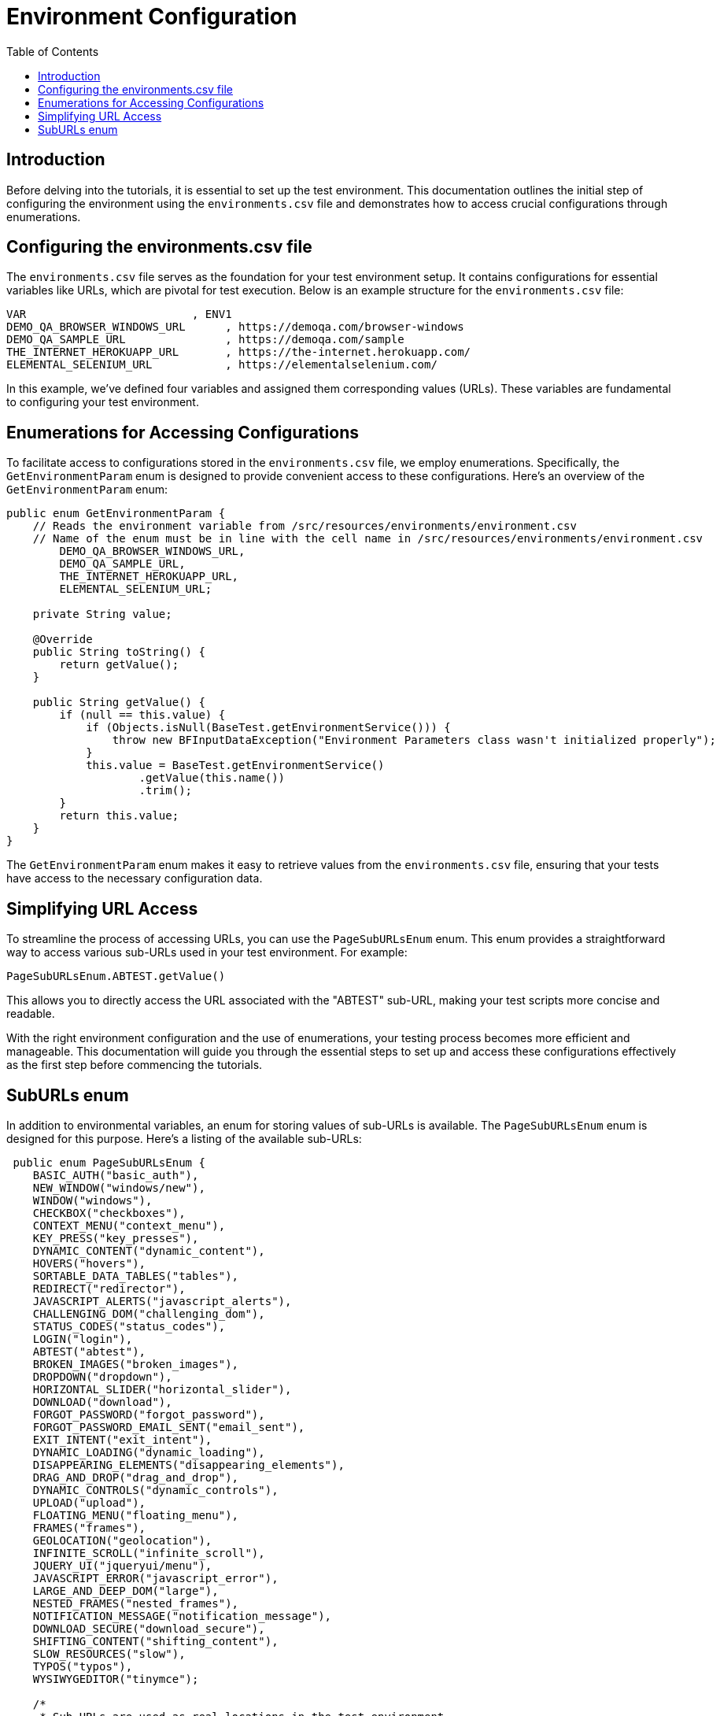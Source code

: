 :toc: macro

= Environment Configuration

ifdef::env-github[]
:tip-caption: :bulb:
:note-caption: :information_source:
:important-caption: :heavy_exclamation_mark:
:caution-caption: :fire:
:warning-caption: :warning:
endif::[]

toc::[]
:idprefix:
:idseparator: -
:reproducible:
:source-highlighter: rouge
:listing-caption: Listing

== Introduction

Before delving into the tutorials, it is essential to set up the test environment.
This documentation outlines the initial step of configuring the environment using the `environments.csv` file and demonstrates how to access crucial configurations through enumerations.

== Configuring the environments.csv file

The `environments.csv` file serves as the foundation for your test environment setup.
It contains configurations for essential variables like URLs, which are pivotal for test execution.
Below is an example structure for the `environments.csv` file:

[source,csv]
----
VAR                         , ENV1
DEMO_QA_BROWSER_WINDOWS_URL      , https://demoqa.com/browser-windows
DEMO_QA_SAMPLE_URL               , https://demoqa.com/sample
THE_INTERNET_HEROKUAPP_URL       , https://the-internet.herokuapp.com/
ELEMENTAL_SELENIUM_URL           , https://elementalselenium.com/
----

In this example, we've defined four variables and assigned them corresponding values (URLs).
These variables are fundamental to configuring your test environment.

== Enumerations for Accessing Configurations

To facilitate access to configurations stored in the `environments.csv` file, we employ enumerations.
Specifically, the `GetEnvironmentParam` enum is designed to provide convenient access to these configurations.
Here's an overview of the `GetEnvironmentParam` enum:

[source,java]
----
public enum GetEnvironmentParam {
    // Reads the environment variable from /src/resources/environments/environment.csv
    // Name of the enum must be in line with the cell name in /src/resources/environments/environment.csv
	DEMO_QA_BROWSER_WINDOWS_URL,
	DEMO_QA_SAMPLE_URL,
	THE_INTERNET_HEROKUAPP_URL,
	ELEMENTAL_SELENIUM_URL;

    private String value;

    @Override
    public String toString() {
        return getValue();
    }

    public String getValue() {
        if (null == this.value) {
            if (Objects.isNull(BaseTest.getEnvironmentService())) {
                throw new BFInputDataException("Environment Parameters class wasn't initialized properly");
            }
            this.value = BaseTest.getEnvironmentService()
                    .getValue(this.name())
                    .trim();
        }
        return this.value;
    }
}
----

The `GetEnvironmentParam` enum makes it easy to retrieve values from the `environments.csv` file, ensuring that your tests have access to the necessary configuration data.

== Simplifying URL Access

To streamline the process of accessing URLs, you can use the `PageSubURLsEnum` enum.
This enum provides a straightforward way to access various sub-URLs used in your test environment.
For example:

----
PageSubURLsEnum.ABTEST.getValue()
----

This allows you to directly access the URL associated with the "ABTEST" sub-URL, making your test scripts more concise and readable.

With the right environment configuration and the use of enumerations, your testing process becomes more efficient and manageable.
This documentation will guide you through the essential steps to set up and access these configurations effectively as the first step before commencing the tutorials.

== SubURLs enum

In addition to environmental variables, an enum for storing values of sub-URLs is available.
The `PageSubURLsEnum` enum is designed for this purpose.
Here's a listing of the available sub-URLs:

[source,java]
----
 public enum PageSubURLsEnum {
    BASIC_AUTH("basic_auth"),
    NEW_WINDOW("windows/new"),
    WINDOW("windows"),
    CHECKBOX("checkboxes"),
    CONTEXT_MENU("context_menu"),
    KEY_PRESS("key_presses"),
    DYNAMIC_CONTENT("dynamic_content"),
    HOVERS("hovers"),
    SORTABLE_DATA_TABLES("tables"),
    REDIRECT("redirector"),
    JAVASCRIPT_ALERTS("javascript_alerts"),
    CHALLENGING_DOM("challenging_dom"),
    STATUS_CODES("status_codes"),
    LOGIN("login"),
    ABTEST("abtest"),
    BROKEN_IMAGES("broken_images"),
    DROPDOWN("dropdown"),
    HORIZONTAL_SLIDER("horizontal_slider"),
    DOWNLOAD("download"),
    FORGOT_PASSWORD("forgot_password"),
    FORGOT_PASSWORD_EMAIL_SENT("email_sent"),
    EXIT_INTENT("exit_intent"),
    DYNAMIC_LOADING("dynamic_loading"),
    DISAPPEARING_ELEMENTS("disappearing_elements"),
    DRAG_AND_DROP("drag_and_drop"),
    DYNAMIC_CONTROLS("dynamic_controls"),
    UPLOAD("upload"),
    FLOATING_MENU("floating_menu"),
    FRAMES("frames"),
    GEOLOCATION("geolocation"),
    INFINITE_SCROLL("infinite_scroll"),
    JQUERY_UI("jqueryui/menu"),
    JAVASCRIPT_ERROR("javascript_error"),
    LARGE_AND_DEEP_DOM("large"),
    NESTED_FRAMES("nested_frames"),
    NOTIFICATION_MESSAGE("notification_message"),
    DOWNLOAD_SECURE("download_secure"),
    SHIFTING_CONTENT("shifting_content"),
    SLOW_RESOURCES("slow"),
    TYPOS("typos"),
    WYSIWYGEDITOR("tinymce");

    /*
     * Sub URLs are used as real locations in the test environment
     */
    private String subURL;

    PageSubURLsEnum(String subURL) {
        this.subURL = subURL;
    }

     PageSubURLsEnum() {

    }

    @Override
    public String toString() {
        return getValue();
    }

    public String getValue() {
        return subURL;
    }
}
----

These sub-URLs are used as real locations in the test environment, simplifying navigation within your tests.
